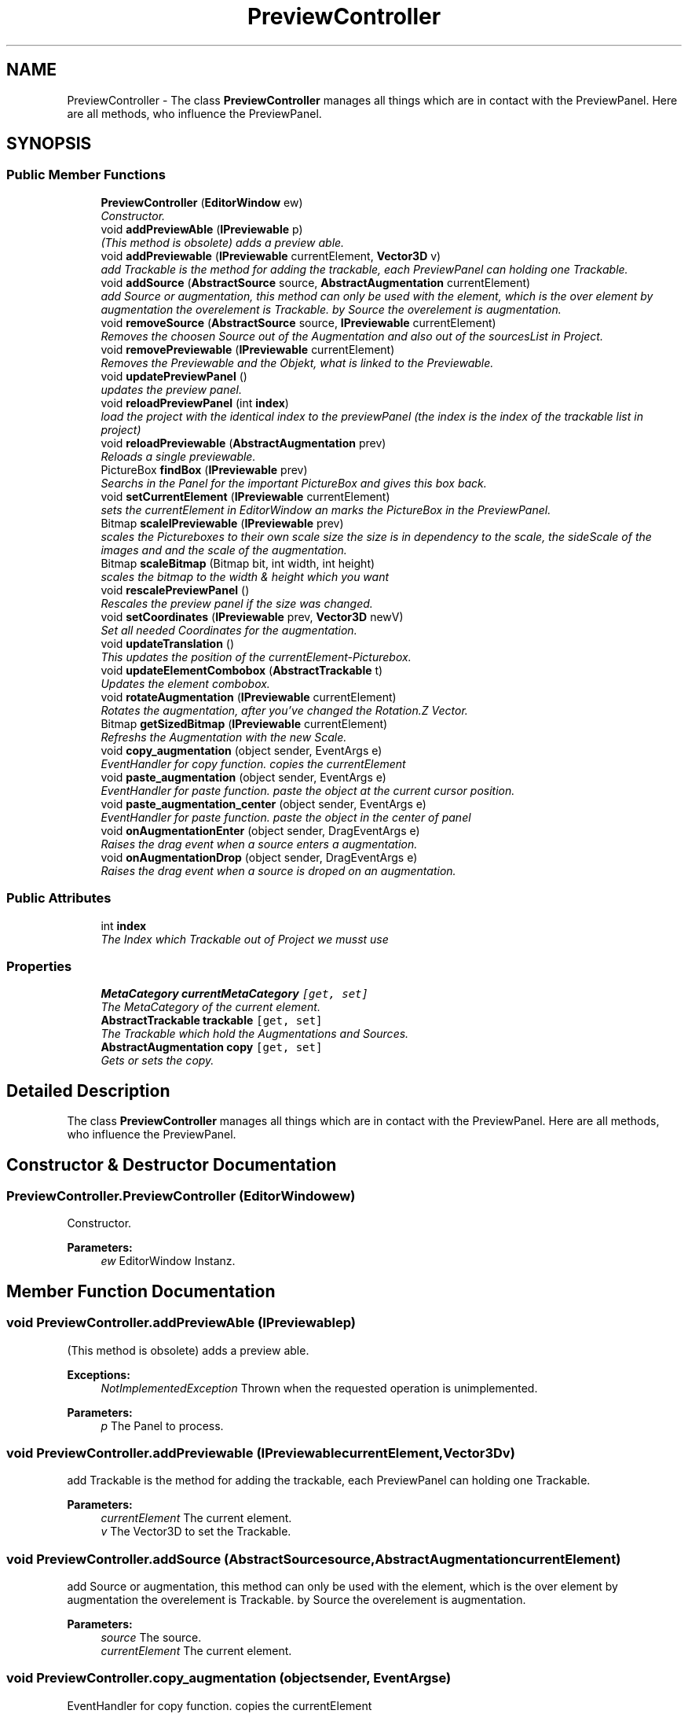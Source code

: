 .TH "PreviewController" 3 "Sun Mar 2 2014" "Version 0.2" "ARdevKit" \" -*- nroff -*-
.ad l
.nh
.SH NAME
PreviewController \- 
The class \fBPreviewController\fP manages all things which are in contact with the PreviewPanel\&. Here are all methods, who influence the PreviewPanel\&.  

.SH SYNOPSIS
.br
.PP
.SS "Public Member Functions"

.in +1c
.ti -1c
.RI "\fBPreviewController\fP (\fBEditorWindow\fP ew)"
.br
.RI "\fIConstructor\&. \fP"
.ti -1c
.RI "void \fBaddPreviewAble\fP (\fBIPreviewable\fP p)"
.br
.RI "\fI(This method is obsolete) adds a preview able\&. \fP"
.ti -1c
.RI "void \fBaddPreviewable\fP (\fBIPreviewable\fP currentElement, \fBVector3D\fP v)"
.br
.RI "\fIadd Trackable is the method for adding the trackable, each PreviewPanel can holding one Trackable\&. \fP"
.ti -1c
.RI "void \fBaddSource\fP (\fBAbstractSource\fP source, \fBAbstractAugmentation\fP currentElement)"
.br
.RI "\fIadd Source or augmentation, this method can only be used with the element, which is the over element by augmentation the overelement is Trackable\&. by Source the overelement is augmentation\&. \fP"
.ti -1c
.RI "void \fBremoveSource\fP (\fBAbstractSource\fP source, \fBIPreviewable\fP currentElement)"
.br
.RI "\fIRemoves the choosen Source out of the Augmentation and also out of the sourcesList in Project\&. \fP"
.ti -1c
.RI "void \fBremovePreviewable\fP (\fBIPreviewable\fP currentElement)"
.br
.RI "\fIRemoves the Previewable and the Objekt, what is linked to the Previewable\&. \fP"
.ti -1c
.RI "void \fBupdatePreviewPanel\fP ()"
.br
.RI "\fIupdates the preview panel\&. \fP"
.ti -1c
.RI "void \fBreloadPreviewPanel\fP (int \fBindex\fP)"
.br
.RI "\fIload the project with the identical index to the previewPanel (the index is the index of the trackable list in project) \fP"
.ti -1c
.RI "void \fBreloadPreviewable\fP (\fBAbstractAugmentation\fP prev)"
.br
.RI "\fIReloads a single previewable\&. \fP"
.ti -1c
.RI "PictureBox \fBfindBox\fP (\fBIPreviewable\fP prev)"
.br
.RI "\fISearchs in the Panel for the important PictureBox and gives this box back\&. \fP"
.ti -1c
.RI "void \fBsetCurrentElement\fP (\fBIPreviewable\fP currentElement)"
.br
.RI "\fIsets the currentElement in EditorWindow an marks the PictureBox in the PreviewPanel\&. \fP"
.ti -1c
.RI "Bitmap \fBscaleIPreviewable\fP (\fBIPreviewable\fP prev)"
.br
.RI "\fIscales the Pictureboxes to their own scale size the size is in dependency to the scale, the sideScale of the images and and the scale of the augmentation\&. \fP"
.ti -1c
.RI "Bitmap \fBscaleBitmap\fP (Bitmap bit, int width, int height)"
.br
.RI "\fIscales the bitmap to the width & height which you want \fP"
.ti -1c
.RI "void \fBrescalePreviewPanel\fP ()"
.br
.RI "\fIRescales the preview panel if the size was changed\&. \fP"
.ti -1c
.RI "void \fBsetCoordinates\fP (\fBIPreviewable\fP prev, \fBVector3D\fP newV)"
.br
.RI "\fISet all needed Coordinates for the augmentation\&. \fP"
.ti -1c
.RI "void \fBupdateTranslation\fP ()"
.br
.RI "\fIThis updates the position of the currentElement-Picturebox\&. \fP"
.ti -1c
.RI "void \fBupdateElementCombobox\fP (\fBAbstractTrackable\fP t)"
.br
.RI "\fIUpdates the element combobox\&. \fP"
.ti -1c
.RI "void \fBrotateAugmentation\fP (\fBIPreviewable\fP currentElement)"
.br
.RI "\fIRotates the augmentation, after you've changed the Rotation\&.Z Vector\&. \fP"
.ti -1c
.RI "Bitmap \fBgetSizedBitmap\fP (\fBIPreviewable\fP currentElement)"
.br
.RI "\fIRefreshs the Augmentation with the new Scale\&. \fP"
.ti -1c
.RI "void \fBcopy_augmentation\fP (object sender, EventArgs e)"
.br
.RI "\fIEventHandler for copy function\&. copies the currentElement \fP"
.ti -1c
.RI "void \fBpaste_augmentation\fP (object sender, EventArgs e)"
.br
.RI "\fIEventHandler for paste function\&. paste the object at the current cursor position\&. \fP"
.ti -1c
.RI "void \fBpaste_augmentation_center\fP (object sender, EventArgs e)"
.br
.RI "\fIEventHandler for paste function\&. paste the object in the center of panel \fP"
.ti -1c
.RI "void \fBonAugmentationEnter\fP (object sender, DragEventArgs e)"
.br
.RI "\fIRaises the drag event when a source enters a augmentation\&. \fP"
.ti -1c
.RI "void \fBonAugmentationDrop\fP (object sender, DragEventArgs e)"
.br
.RI "\fIRaises the drag event when a source is droped on an augmentation\&. \fP"
.in -1c
.SS "Public Attributes"

.in +1c
.ti -1c
.RI "int \fBindex\fP"
.br
.RI "\fIThe Index which Trackable out of Project we musst use \fP"
.in -1c
.SS "Properties"

.in +1c
.ti -1c
.RI "\fBMetaCategory\fP \fBcurrentMetaCategory\fP\fC [get, set]\fP"
.br
.RI "\fIThe MetaCategory of the current element\&. \fP"
.ti -1c
.RI "\fBAbstractTrackable\fP \fBtrackable\fP\fC [get, set]\fP"
.br
.RI "\fIThe Trackable which hold the Augmentations and Sources\&. \fP"
.ti -1c
.RI "\fBAbstractAugmentation\fP \fBcopy\fP\fC [get, set]\fP"
.br
.RI "\fIGets or sets the copy\&. \fP"
.in -1c
.SH "Detailed Description"
.PP 
The class \fBPreviewController\fP manages all things which are in contact with the PreviewPanel\&. Here are all methods, who influence the PreviewPanel\&. 


.SH "Constructor & Destructor Documentation"
.PP 
.SS "PreviewController\&.PreviewController (\fBEditorWindow\fPew)"

.PP
Constructor\&. 
.PP
\fBParameters:\fP
.RS 4
\fIew\fP EditorWindow Instanz\&. 
.RE
.PP

.SH "Member Function Documentation"
.PP 
.SS "void PreviewController\&.addPreviewAble (\fBIPreviewable\fPp)"

.PP
(This method is obsolete) adds a preview able\&. 
.PP
\fBExceptions:\fP
.RS 4
\fINotImplementedException\fP Thrown when the requested operation is unimplemented\&. 
.RE
.PP
.PP
\fBParameters:\fP
.RS 4
\fIp\fP The Panel to process\&. 
.RE
.PP

.SS "void PreviewController\&.addPreviewable (\fBIPreviewable\fPcurrentElement, \fBVector3D\fPv)"

.PP
add Trackable is the method for adding the trackable, each PreviewPanel can holding one Trackable\&. 
.PP
\fBParameters:\fP
.RS 4
\fIcurrentElement\fP The current element\&.
.br
\fIv\fP The Vector3D to set the Trackable\&.
.RE
.PP

.SS "void PreviewController\&.addSource (\fBAbstractSource\fPsource, \fBAbstractAugmentation\fPcurrentElement)"

.PP
add Source or augmentation, this method can only be used with the element, which is the over element by augmentation the overelement is Trackable\&. by Source the overelement is augmentation\&. 
.PP
\fBParameters:\fP
.RS 4
\fIsource\fP The source\&.
.br
\fIcurrentElement\fP The current element\&.
.RE
.PP

.SS "void PreviewController\&.copy_augmentation (objectsender, EventArgse)"

.PP
EventHandler for copy function\&. copies the currentElement 
.PP
\fBParameters:\fP
.RS 4
\fIsender\fP The source of the event\&.
.br
\fIe\fP The EventArgs instance containing the event data\&.
.RE
.PP

.SS "PictureBox PreviewController\&.findBox (\fBIPreviewable\fPprev)"

.PP
Searchs in the Panel for the important PictureBox and gives this box back\&. 
.PP
\fBParameters:\fP
.RS 4
\fIprev\fP The previous\&.
.RE
.PP
\fBReturns:\fP
.RS 4
.RE
.PP

.SS "Bitmap PreviewController\&.getSizedBitmap (\fBIPreviewable\fPcurrentElement)"

.PP
Refreshs the Augmentation with the new Scale\&. 
.SS "void PreviewController\&.onAugmentationDrop (objectsender, DragEventArgse)"

.PP
Raises the drag event when a source is droped on an augmentation\&. Robin, 19\&.01\&.2014\&. 
.PP
\fBParameters:\fP
.RS 4
\fIsender\fP Source of the event\&. 
.br
\fIe\fP Event information to send to registered event handlers\&. 
.RE
.PP

.SS "void PreviewController\&.onAugmentationEnter (objectsender, DragEventArgse)"

.PP
Raises the drag event when a source enters a augmentation\&. Robin, 19\&.01\&.2014\&. 
.PP
\fBParameters:\fP
.RS 4
\fIsender\fP Source of the event\&. 
.br
\fIe\fP Event information to send to registered event handlers\&. 
.RE
.PP

.SS "void PreviewController\&.paste_augmentation (objectsender, EventArgse)"

.PP
EventHandler for paste function\&. paste the object at the current cursor position\&. 
.PP
\fBParameters:\fP
.RS 4
\fIsender\fP The source of the event\&.
.br
\fIe\fP The EventArgs instance containing the event data\&.
.RE
.PP

.SS "void PreviewController\&.paste_augmentation_center (objectsender, EventArgse)"

.PP
EventHandler for paste function\&. paste the object in the center of panel 
.PP
\fBParameters:\fP
.RS 4
\fIsender\fP The source of the event\&.
.br
\fIe\fP The EventArgs instance containing the event data\&.
.RE
.PP

.SS "void PreviewController\&.reloadPreviewable (\fBAbstractAugmentation\fPprev)"

.PP
Reloads a single previewable\&. 
.PP
\fBParameters:\fP
.RS 4
\fIprev\fP The previous\&.
.RE
.PP

.SS "void PreviewController\&.reloadPreviewPanel (intindex)"

.PP
load the project with the identical index to the previewPanel (the index is the index of the trackable list in project) 
.PP
\fBParameters:\fP
.RS 4
\fIindex\fP The index\&.
.RE
.PP

.SS "void PreviewController\&.removePreviewable (\fBIPreviewable\fPcurrentElement)"

.PP
Removes the Previewable and the Objekt, what is linked to the Previewable\&. 
.PP
\fBParameters:\fP
.RS 4
\fIcurrentElement\fP The current element\&.
.RE
.PP

.SS "void PreviewController\&.removeSource (\fBAbstractSource\fPsource, \fBIPreviewable\fPcurrentElement)"

.PP
Removes the choosen Source out of the Augmentation and also out of the sourcesList in Project\&. 
.PP
\fBParameters:\fP
.RS 4
\fIsource\fP The source\&.
.br
\fIcurrentElement\fP The current element\&.
.RE
.PP

.SS "void PreviewController\&.rescalePreviewPanel ()"

.PP
Rescales the preview panel if the size was changed\&. 
.SS "void PreviewController\&.rotateAugmentation (\fBIPreviewable\fPcurrentElement)"

.PP
Rotates the augmentation, after you've changed the Rotation\&.Z Vector\&. 
.SS "Bitmap PreviewController\&.scaleBitmap (Bitmapbit, intwidth, intheight)"

.PP
scales the bitmap to the width & height which you want 
.PP
\fBParameters:\fP
.RS 4
\fIbit\fP The bit\&.
.br
\fIwidth\fP The width\&.
.br
\fIheight\fP The height\&.
.RE
.PP
\fBReturns:\fP
.RS 4
scaled bitmap
.RE
.PP

.SS "Bitmap PreviewController\&.scaleIPreviewable (\fBIPreviewable\fPprev)"

.PP
scales the Pictureboxes to their own scale size the size is in dependency to the scale, the sideScale of the images and and the scale of the augmentation\&. 
.PP
\fBParameters:\fP
.RS 4
\fIprev\fP The previous\&.
.RE
.PP
\fBReturns:\fP
.RS 4
.RE
.PP

.SS "void PreviewController\&.setCoordinates (\fBIPreviewable\fPprev, \fBVector3D\fPnewV)"

.PP
Set all needed Coordinates for the augmentation\&. 
.PP
\fBParameters:\fP
.RS 4
\fIprev\fP The previous\&.
.br
\fInewV\fP The new v\&.
.RE
.PP

.SS "void PreviewController\&.setCurrentElement (\fBIPreviewable\fPcurrentElement)"

.PP
sets the currentElement in EditorWindow an marks the PictureBox in the PreviewPanel\&. 
.PP
\fBParameters:\fP
.RS 4
\fIcurrentElement\fP The current element\&.
.RE
.PP

.SS "void PreviewController\&.updateElementCombobox (\fBAbstractTrackable\fPt)"

.PP
Updates the element combobox\&. 
.PP
\fBParameters:\fP
.RS 4
\fIt\fP The t\&.
.RE
.PP

.SS "void PreviewController\&.updatePreviewPanel ()"

.PP
updates the preview panel\&. 
.SS "void PreviewController\&.updateTranslation ()"

.PP
This updates the position of the currentElement-Picturebox\&. 
.SH "Member Data Documentation"
.PP 
.SS "int PreviewController\&.index"

.PP
The Index which Trackable out of Project we musst use 
.SH "Property Documentation"
.PP 
.SS "\fBAbstractAugmentation\fP PreviewController\&.copy\fC [get]\fP, \fC [set]\fP"

.PP
Gets or sets the copy\&. The copy\&. 

.SH "Author"
.PP 
Generated automatically by Doxygen for ARdevKit from the source code\&.
